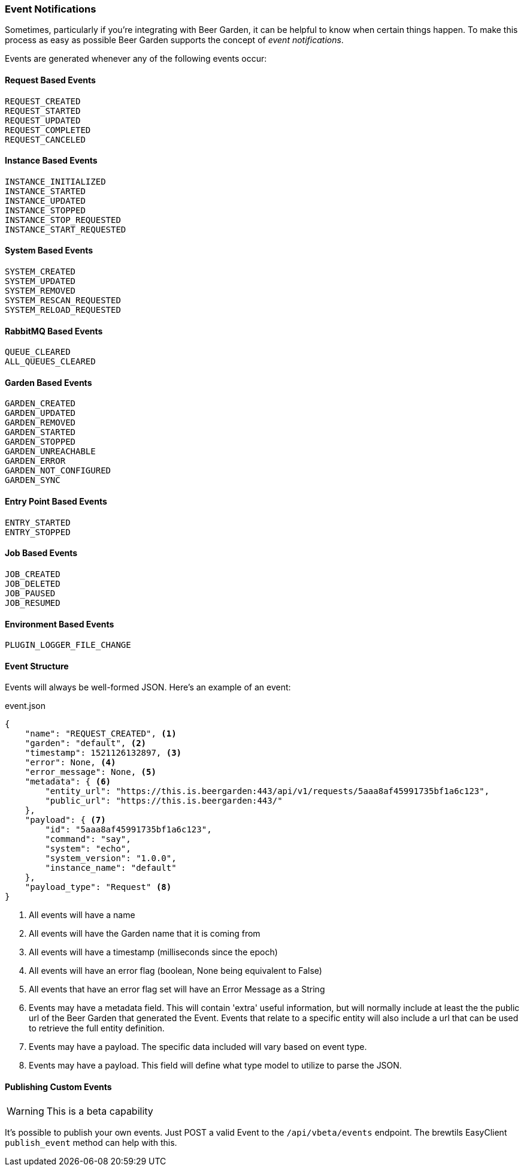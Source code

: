 
=== Event Notifications

Sometimes, particularly if you're integrating with Beer Garden, it can be helpful to know when certain things happen. To make this process as easy as possible Beer Garden supports the concept of _event notifications_.

Events are generated whenever any of the following events occur:

==== Request Based Events
    REQUEST_CREATED
    REQUEST_STARTED
    REQUEST_UPDATED
    REQUEST_COMPLETED
    REQUEST_CANCELED

==== Instance Based Events
    INSTANCE_INITIALIZED
    INSTANCE_STARTED
    INSTANCE_UPDATED
    INSTANCE_STOPPED
    INSTANCE_STOP_REQUESTED
    INSTANCE_START_REQUESTED

==== System Based Events
    SYSTEM_CREATED
    SYSTEM_UPDATED
    SYSTEM_REMOVED
    SYSTEM_RESCAN_REQUESTED
    SYSTEM_RELOAD_REQUESTED

==== RabbitMQ Based Events
    QUEUE_CLEARED
    ALL_QUEUES_CLEARED

==== Garden Based Events
    GARDEN_CREATED
    GARDEN_UPDATED
    GARDEN_REMOVED
    GARDEN_STARTED
    GARDEN_STOPPED
    GARDEN_UNREACHABLE
    GARDEN_ERROR
    GARDEN_NOT_CONFIGURED
    GARDEN_SYNC

==== Entry Point Based Events
    ENTRY_STARTED
    ENTRY_STOPPED

==== Job Based Events
    JOB_CREATED
    JOB_DELETED
    JOB_PAUSED
    JOB_RESUMED

==== Environment Based Events
    PLUGIN_LOGGER_FILE_CHANGE


==== Event Structure

Events will always be well-formed JSON. Here's an example of an event:

[source,json]
.event.json
----
{
    "name": "REQUEST_CREATED", <1>
    "garden": "default", <2>
    "timestamp": 1521126132897, <3>
    "error": None, <4>
    "error_message": None, <5>
    "metadata": { <6>
        "entity_url": "https://this.is.beergarden:443/api/v1/requests/5aaa8af45991735bf1a6c123",
        "public_url": "https://this.is.beergarden:443/"
    },
    "payload": { <7>
        "id": "5aaa8af45991735bf1a6c123",
        "command": "say",
        "system": "echo",
        "system_version": "1.0.0",
        "instance_name": "default"
    },
    "payload_type": "Request" <8>
}

----
<1> All events will have a name
<2> All events will have the Garden name that it is coming from
<3> All events will have a timestamp (milliseconds since the epoch)
<4> All events will have an error flag (boolean, None being equivalent to False)
<5> All events that have an error flag set will have an Error Message as a String
<6> Events may have a metadata field. This will contain 'extra' useful information, but will normally include at least the the public url of the Beer Garden that generated the Event. Events that relate to a specific entity will also include a url that can be used to retrieve the full entity definition.
<7> Events may have a payload. The specific data included will vary based on event type.
<8> Events may have a payload. This field will define what type model to utilize to parse the JSON.

////

==== Enabling Events

Events are disabled by default, but they can be published to a RabbitMQ topic exchange and/or persisted to MongoDB.

===== Mongo
To perist events to Mongo set the ``event_persist_mongo`` configuration option in Brew view to ``True``:

[source,json]
.config.json
----
{
    "event_persist_mongo": True
}
----

===== RabbitMQ
To publish events to RabbitMQ set the ``event_amq_virtual_host`` and ``event_amq_exchange`` configuration options to valid values.

[source,json]
.config.json
----
{
    "event_amq_virtual_host": "/",
    "event_amq_exchange": "beergarden_event"
}
----

WARNING: Beer Garden doesn't create an exchange for events. While you _could_ use the normal Beer Garden request exchange we recommend you don't. Instead, you should create a separate exchange. Check the RabbitMQ docs for instructions on how to do this.

To consume from RabbitMQ, you'll need to create a queue on the same virtual host as ``event_amq_virtual_host`` and then bind that queue to a routing key on the ``event_amq_exchange``. To receive all events you can bind to the ``#`` routing key. If you want to filter which events your queue will receive there are some rules about how Beer Garden assigns routing keys to events:

* The default routing key is 'beergarden'. Events that don't fit any other rules will use this.
* Request events will have a routing key of the form ``request.<system_name>.<mangled_system_version>.<instance_name>``. Since RabbitMQ treats '.' as a delimiter the system version is mangled to replace all instances of '.' with '-'. So an example would be ``request.echo.1-0-0.default``. If you were only interested in requests related to the 'echo' system you could bind your queue to the ``request.echo.#`` routing key.

////

==== Publishing Custom Events

WARNING: This is a beta capability

It's possible to publish your own events. Just POST a valid Event to the ``/api/vbeta/events`` endpoint. The brewtils EasyClient ``publish_event`` method can help with this.
